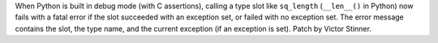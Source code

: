 When Python is built in debug mode (with C assertions), calling a type slot
like ``sq_length`` (``__len__()`` in Python) now fails with a fatal error if
the slot succeeded with an exception set, or failed with no exception set. The
error message contains the slot, the type name, and the current exception (if
an exception is set). Patch by Victor Stinner.
